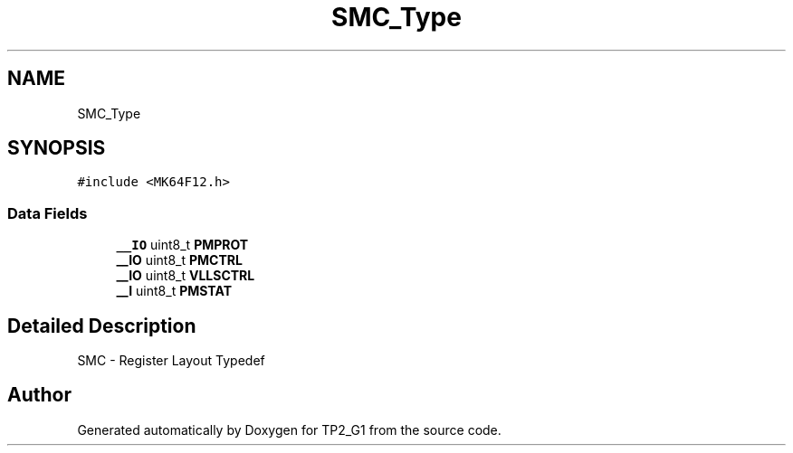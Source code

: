 .TH "SMC_Type" 3 "Mon Sep 13 2021" "TP2_G1" \" -*- nroff -*-
.ad l
.nh
.SH NAME
SMC_Type
.SH SYNOPSIS
.br
.PP
.PP
\fC#include <MK64F12\&.h>\fP
.SS "Data Fields"

.in +1c
.ti -1c
.RI "\fB__IO\fP uint8_t \fBPMPROT\fP"
.br
.ti -1c
.RI "\fB__IO\fP uint8_t \fBPMCTRL\fP"
.br
.ti -1c
.RI "\fB__IO\fP uint8_t \fBVLLSCTRL\fP"
.br
.ti -1c
.RI "\fB__I\fP uint8_t \fBPMSTAT\fP"
.br
.in -1c
.SH "Detailed Description"
.PP 
SMC - Register Layout Typedef 

.SH "Author"
.PP 
Generated automatically by Doxygen for TP2_G1 from the source code\&.
